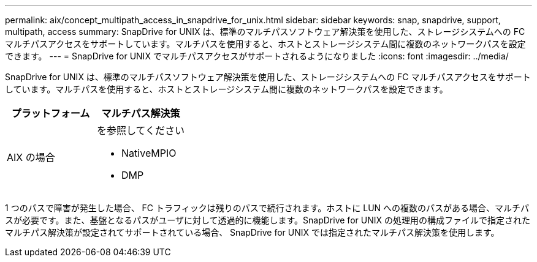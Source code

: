 ---
permalink: aix/concept_multipath_access_in_snapdrive_for_unix.html 
sidebar: sidebar 
keywords: snap, snapdrive, support, multipath, access 
summary: SnapDrive for UNIX は、標準のマルチパスソフトウェア解決策を使用した、ストレージシステムへの FC マルチパスアクセスをサポートしています。マルチパスを使用すると、ホストとストレージシステム間に複数のネットワークパスを設定できます。 
---
= SnapDrive for UNIX でマルチパスアクセスがサポートされるようになりました
:icons: font
:imagesdir: ../media/


[role="lead"]
SnapDrive for UNIX は、標準のマルチパスソフトウェア解決策を使用した、ストレージシステムへの FC マルチパスアクセスをサポートしています。マルチパスを使用すると、ホストとストレージシステム間に複数のネットワークパスを設定できます。

|===
| プラットフォーム | マルチパス解決策 


 a| 
AIX の場合
 a| 
を参照してください

* NativeMPIO
* DMP


|===
1 つのパスで障害が発生した場合、 FC トラフィックは残りのパスで続行されます。ホストに LUN への複数のパスがある場合、マルチパスが必要です。また、基盤となるパスがユーザに対して透過的に機能します。SnapDrive for UNIX の処理用の構成ファイルで指定されたマルチパス解決策が設定されてサポートされている場合、 SnapDrive for UNIX では指定されたマルチパス解決策を使用します。
